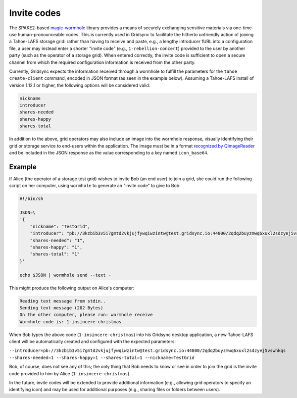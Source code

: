 Invite codes
============

The SPAKE2-based `magic-wormhole <http://magic-wormhole.io>`_ library provides a means of securely exchanging sensitive materials via one-time-use human-pronounceable codes. This is currently used in Gridsync to facilitate the hitherto unfriendly action of joining a Tahoe-LAFS storage grid: rather than having to receive and paste, e.g., a lengthy introducer fURL into a configuration file, a user may instead enter a shorter "invite code" (e.g., ``1-rebellion-concert``) provided to the user by another party (such as the operator of a storage grid). When entered correctly, the invite code is sufficient to open a secure channel from which the required configuration information is received from the other party.

Currently, Gridsync expects the information received through a wormhole to fulfill the parameters for the ``tahoe create-client`` command, encoded in JSON format (as seen in the example below). Assuming a Tahoe-LAFS install of version 1.12.1 or higher, the following options will be considered valid:

.. code-block::

    nickname
    introducer
    shares-needed
    shares-happy
    shares-total

In addition to the above, grid operators may also include an image into the wormhole response, visually identifying their grid or storage service to end-users within the application. The image must be in a format `recognized by QImageReader <https://doc.qt.io/qt-5/qimagereader.html#supportedImageFormats>`_ and be included in the JSON response as the value corresponding to a key named ``icon_base64``.


Example
-------

If Alice (the operator of a storage test grid) wishes to invite Bob (an end user) to join a grid, she could run the following script on her computer, using ``wormhole`` to generate an "invite code" to give to Bob:

.. code-block::

    #!/bin/sh

    JSON=\
    '{
        "nickname": "TestGrid",
        "introducer": "pb://3kzbib3v5i7gmtd2vkjujfywqiwzintw@test.gridsync.io:44800/2qdq2buyzmwq6xuxl2sdzyej5vswhkqs",
        "shares-needed": "1",
        "shares-happy": "1",
        "shares-total": "1"
    }'

    echo $JSON | wormhole send --text -


This might produce the following output on Alice's computer:


.. code-block::

    Reading text message from stdin..
    Sending text message (202 Bytes)
    On the other computer, please run: wormhole receive
    Wormhole code is: 1-insincere-christmas


When Bob types the above code (``1-insincere-christmas``) into his Gridsync desktop application, a new Tahoe-LAFS client will be automatically created and configured with the expected parameters:

``--introducer=pb://3kzbib3v5i7gmtd2vkjujfywqiwzintw@test.gridsync.io:44800/2qdq2buyzmwq6xuxl2sdzyej5vswhkqs --shares-needed=1 --shares-happy=1 --shares-total=1 --nickname=TestGrid``

Bob, of course, does not see any of this; the only thing that Bob needs to know or see in order to join the grid is the invite code provided to him by Alice (``1-insincere-christmas``).


In the future, invite codes will be extended to provide additional information (e.g., allowing grid operators to specify an identifying icon) and may be used for additional purposes (e.g., sharing files or folders between users).

